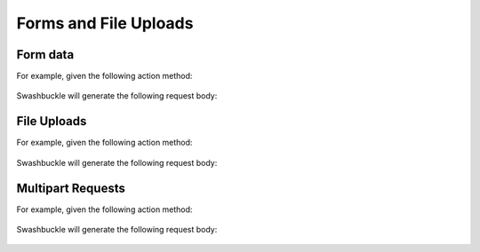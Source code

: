 Forms and File Uploads
===================================

Form data
---------

For example, given the following action method:

    .. literalinclude:: ..\..\..\test\WebSites\FormMediaTypes\Controllers\UsersController.cs
        :language: csharp
        :start-at: [HttpPost]
        :end-at: public
        :dedent: 8

    .. literalinclude:: ..\..\..\test\WebSites\FormMediaTypes\Models\User.cs
        :language: csharp
        :start-at: public class User
        :dedent: 4

Swashbuckle will generate the following request body:

    .. literalinclude:: ..\..\..\test\WebSites\FormMediaTypes\swagger.yaml
        :language: yaml
        :start-after: operationId: CreateUser
        :end-before: responses:
        :dedent: 6

File Uploads
------------

For example, given the following action method:

    .. literalinclude:: ..\..\..\test\WebSites\FormMediaTypes\Controllers\ProductsController.cs
        :language: csharp
        :start-at: [HttpPut("{id}/picture")]
        :end-at: public
        :dedent: 8

Swashbuckle will generate the following request body:

    .. literalinclude:: ..\..\..\test\WebSites\FormMediaTypes\swagger.yaml
        :language: yaml
        :start-after: operationId: UpdatePicture
        :end-before: responses:
        :dedent: 6

Multipart Requests
------------------

For example, given the following action method:

    .. literalinclude:: ..\..\..\test\WebSites\FormMediaTypes\Controllers\ProductsController.cs
        :language: csharp
        :start-at: [HttpPost]
        :end-at: public
        :dedent: 8

    .. literalinclude:: ..\..\..\test\WebSites\FormMediaTypes\Models\Product.cs
        :language: csharp
        :start-at: public class Product
        :dedent: 4

Swashbuckle will generate the following request body:

    .. literalinclude:: ..\..\..\test\WebSites\FormMediaTypes\swagger.yaml
        :language: yaml
        :start-after: operationId: CreateProduct
        :end-before: responses:
        :dedent: 6